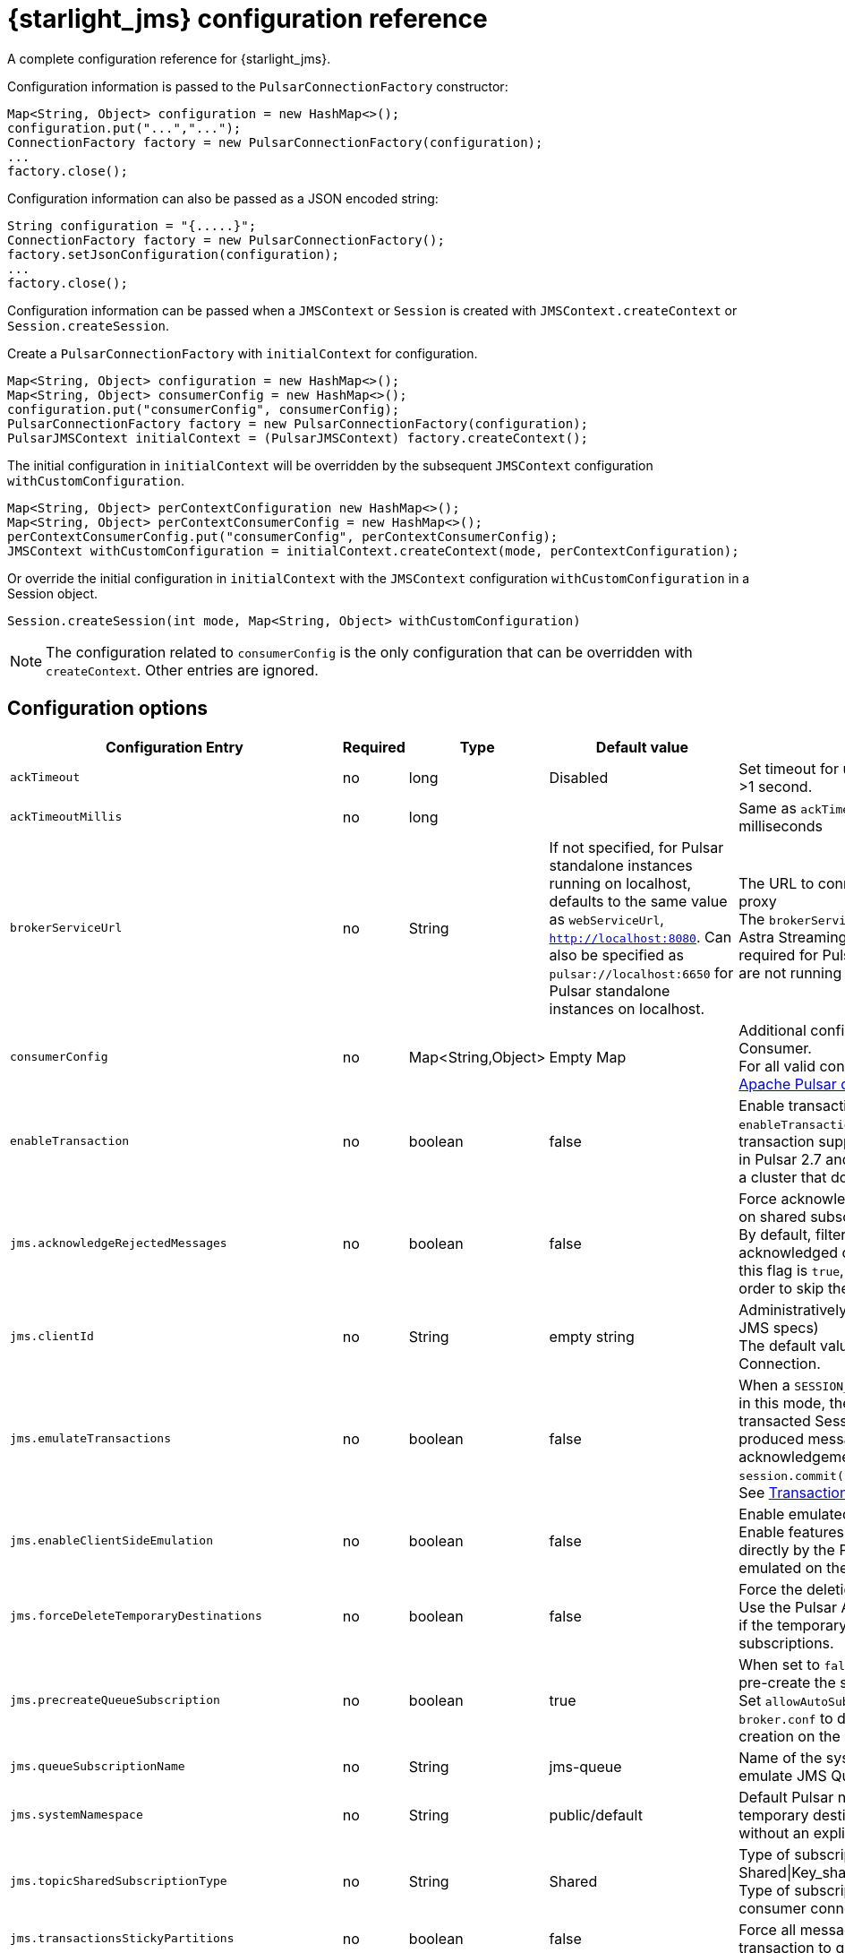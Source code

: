 = {starlight_jms} configuration reference 

:page-tag: starlight-jms,dev,admin,manage,pulsar,jms
:page-aliases: docs@starlight-for-jms::pulsar-jms-reference.adoc

A complete configuration reference for {starlight_jms}. 

Configuration information is passed to the `PulsarConnectionFactory` constructor:

[source,language-java]
----
Map<String, Object> configuration = new HashMap<>();
configuration.put("...","...");
ConnectionFactory factory = new PulsarConnectionFactory(configuration);
...
factory.close();
----

Configuration information can also be passed as a JSON encoded string:

[source,language-java]
----
String configuration = "{.....}";
ConnectionFactory factory = new PulsarConnectionFactory();
factory.setJsonConfiguration(configuration);
...
factory.close();
----

Configuration information can be passed when a `JMSContext` or `Session` is created with `JMSContext.createContext` or `Session.createSession`.

Create a `PulsarConnectionFactory` with `initialContext` for configuration. 

[source,language-java]
----
Map<String, Object> configuration = new HashMap<>();
Map<String, Object> consumerConfig = new HashMap<>();
configuration.put("consumerConfig", consumerConfig);
PulsarConnectionFactory factory = new PulsarConnectionFactory(configuration);
PulsarJMSContext initialContext = (PulsarJMSContext) factory.createContext();
----

The initial configuration in `initialContext` will be overridden by the subsequent `JMSContext` configuration `withCustomConfiguration`.

[source,language-java]
----
Map<String, Object> perContextConfiguration new HashMap<>();
Map<String, Object> perContextConsumerConfig = new HashMap<>();
perContextConsumerConfig.put("consumerConfig", perContextConsumerConfig);
JMSContext withCustomConfiguration = initialContext.createContext(mode, perContextConfiguration);
----

Or override the initial configuration in `initialContext` with the `JMSContext` configuration `withCustomConfiguration` in a Session object.

[source,language-java]
----
Session.createSession(int mode, Map<String, Object> withCustomConfiguration)
----

[NOTE]
====
The configuration related to `consumerConfig` is the only configuration that can be overridden with `createContext`.
Other entries are ignored.
====

== Configuration options

[width="100%",cols="3,1,1,2,4"]

|===
| Configuration Entry | Required | Type | Default value | Notes 

| `ackTimeout`
| no
| long
| Disabled
| Set timeout for unacked messages. Must be >1 second. 

| `ackTimeoutMillis`
| no
| long
| 
| Same as `ackTimeout`, but expressed in milliseconds

| `brokerServiceUrl`
| no
| String
| If not specified, for Pulsar standalone instances running on localhost, defaults to the same value as `webServiceUrl`, `http://localhost:8080`. Can also be specified as `pulsar://localhost:6650` for Pulsar standalone instances on localhost.
a| The URL to connect to the Pulsar broker or proxy +
The `brokerServiceUrl` must be specified for Astra Streaming. Must be customized as required for Pulsar standalone instances that are not running on localhost.

| `consumerConfig`
| no
| Map<String,Object>
| Empty Map
a| Additional configuration for each Pulsar Consumer. +
For all valid consumer objects, see the https://pulsar.apache.org/docs/client-libraries-java/#configure-consumer[Apache Pulsar documentation].

| `enableTransaction`
| no
| boolean
| false
a| Enable transactions +
`enableTransaction` defaults to false because transaction support is not enabled by default in Pulsar 2.7 and the client cannot connect to a cluster that does not enable transactions.

| `jms.acknowledgeRejectedMessages`
| no
| boolean
| false
a| Force acknowledgment of filtered messages on shared subscriptions +
By default, filtered messages are negatively acknowledged on shared subscriptions. If this flag is `true`, they are acknowledged in order to skip them definitively.

| `jms.clientId`
| no
| String
| empty string
a| Administratively assigned `clientId` (see the JMS specs) +
The default value assigned to every Connection.

| `jms.emulateTransactions`
| no
| boolean
| false
a| When a `SESSION_TRANSACTED` session is created in this mode, the Session behaves like a transacted Session but is not transactional: a produced message is sent immediately, and acknowledgements are sent during `session.commit()`. +
See xref:examples:pulsar-jms-implementation.adoc[Transaction Emulation].

| `jms.enableClientSideEmulation`
| no
| boolean
| false
a| Enable emulated features +
Enable features that are not supported directly by the Pulsar Broker but are emulated on the client side.

| `jms.forceDeleteTemporaryDestinations`
| no
| boolean
| false
a| Force the deletion of temporary destinations +
Use the Pulsar API to force the deletion even if the temporary destination has active subscriptions.

| `jms.precreateQueueSubscription`
| no
| boolean
| true
a| When set to `false`, the JMS client will not pre-create the subscription `jms-queue` +
Set `allowAutoSubscriptionCreation=false` in `broker.conf` to disable subscription auto-creation on the broker.

| `jms.queueSubscriptionName`
| no
| String
| jms-queue
a| Name of the system subscription used to emulate JMS Queues

| `jms.systemNamespace`
| no
| String
| public/default
a| Default Pulsar namespace in which temporary destinations and destinations without an explicit namespace are created

| `jms.topicSharedSubscriptionType`
| no
| String
| Shared
a| Type of subscription for Shared consumers - Shared\|Key_shared\|Failover +
Type of subscription is defined when a consumer connects to the subscription.

| `jms.transactionsStickyPartitions`
| no
| boolean
| false
a| Force all messages sent in scope of a transaction to go to the same partition.


| `jms.useCredentialsFromCreateConnection`
| no
| boolean
| false
a| Makes `authParams` the username/password pair passed to `ConnectionFactory.createConnection(username, password)` and `ConnectionFactory.createContext(username, password, mode)`

| `jms.useExclusiveSubscriptionsForSimpleConsumers`
| no
| boolean
| true
a| Use an Exclusive subscription for Topic consumers +
Set this to `false` to enable Delayed Messages.

| `jms.usePulsarAdmin`
| no
| boolean
| true
a| Allow the client to use the Pulsar Admin API +
Set this to `false` if your client cannot access the Admin HTTP API.

| `jms.useServerSideFiltering`
| no
| boolean
| false
a| Offloads message filtering to the Broker nodes. See xref:examples:pulsar-jms-server-side-filters.adoc[Server Side Filters].

| `jms.waitForServerStartupTimeout`
| no
| number
| 60000
a| Grace period in ms to wait for the Pulsar broker to be available +
Used to wait for Queue subscriptions to be ready.

| `negativeAckRedeliveryBackoff`
| no
| `RedeliveryBackoff`
| MultiplierRedeliveryBackoff
a| Interface for custom message is `ackTimeout` policy. You can specify `RedeliveryBackoff` for a consumer.

| `producerConfig`
| no
| Map<String,Object>
| Empty Map
a| Additional configuration for each Pulsar Producer

| `webServiceUrl`
| yes
| String
| `http://localhost:8080` (default)
a| Main Pulsar HTTP endpoint +
Must be customized as required for Pulsar standalone instances that are not running on localhost.

|===

All other options are passed as configurations to the Pulsar Client and the Pulsar Admin client, allowing you to configure additional Pulsar features, including https://pulsar.apache.org/docs/en/security-tls-keystore/#configuring-clients[security,window=_blank].

TIP: Please check https://pulsar.apache.org/docs/en/standalone/[Apache Pulsar documentation,window=_blank] for a complete list of configuration options.

== Implementation details

Please refer to xref:examples:pulsar-jms-implementation.adoc[Implementation details] in order to read about how {starlight_jms} emulates some features that are not directly supported by Pulsar.

== Next

* *xref:jms-migration:pulsar-jms-quickstart-sa.adoc[]*: Create a simple command line Java JMS client that connects to a local Pulsar installation.
* *xref:jms-migration:pulsar-jms-quickstart-astra.adoc[]*: Create a simple command line Java JMS client that connects to an Astra Streaming instance.
* *xref:jms-migration:pulsar-jms-install.adoc[]*: Install {starlight_jms} in your own JMS project.
* *xref:pulsar-jms-mappings.adoc[]*: Understand Pulsar concepts in the context of JMS.
* *xref:examples:pulsar-jms-implementation.adoc[]*: Understand key implementation details for {starlight_jms}.
* *xref:ROOT:pulsar-jms-faq.adoc[]*: Frequently asked questions about {starlight_jms}.
* *{jms_repo}[{starlight_jms} Github repo,window=_blank]*
